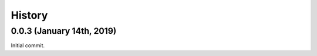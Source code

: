 #######
History
#######

**************************
0.0.3 (January 14th, 2019)
**************************
Initial commit.